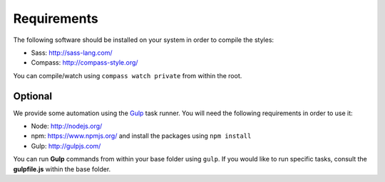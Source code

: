 Requirements
============

The following software should be installed on your system in order to compile the styles:

* Sass: http://sass-lang.com/
* Compass: http://compass-style.org/

You can compile/watch using ``compass watch private`` from within the root.


Optional
--------

We provide some automation using the `Gulp <http://gulpjs.com/>`_ task runner.
You will need the following requirements in order to use it:

* Node: http://nodejs.org/
* npm: https://www.npmjs.org/ and install the packages using ``npm install``
* Gulp: http://gulpjs.com/

You can run **Gulp** commands from within your base folder using ``gulp``. If you would like to
run specific tasks, consult the **gulpfile.js** within the base folder.
